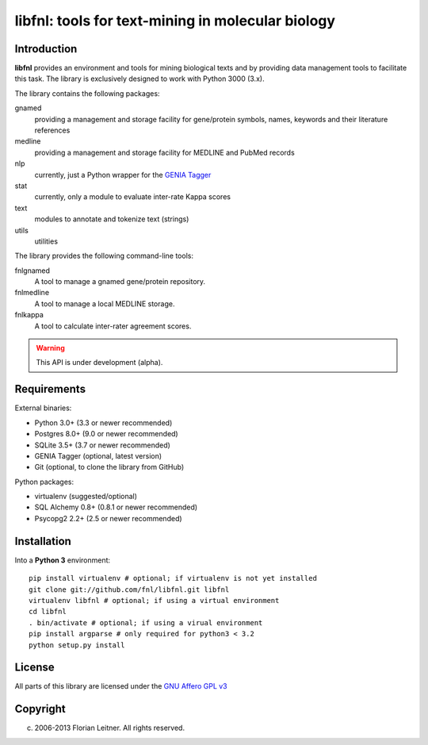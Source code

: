 ##################################################
libfnl: tools for text-mining in molecular biology
##################################################

Introduction
============

**libfnl** provides an environment and tools for mining biological texts and by
providing data management tools to facilitate this task. The library is
exclusively designed to work with Python 3000 (3.x).

The library contains the following packages:

gnamed
    providing a management and storage facility for gene/protein symbols,
    names, keywords and their literature references
medline
    providing a management and storage facility for MEDLINE and PubMed records
nlp
    currently, just a Python wrapper for the GENIA_ Tagger_
stat
    currently, only a module to evaluate inter-rate Kappa scores
text
    modules to annotate and tokenize text (strings)
utils
    utilities

The library provides the following command-line tools:

fnlgnamed
    A tool to manage a gnamed gene/protein repository.
fnlmedline
    A tool to manage a local MEDLINE storage.
fnlkappa
    A tool to calculate inter-rater agreement scores.

.. warning:: This API is under development (alpha).

.. _JSON: http://www.json.org
.. _GENIA: http://www-tsujii.is.s.u-tokyo.ac.jp/GENIA/home/wiki.cgi
.. _Tagger: http://www-tsujii.is.s.u-tokyo.ac.jp/GENIA/tagger/

Requirements
============

External binaries:

* Python 3.0+ (3.3 or newer recommended)
* Postgres 8.0+ (9.0 or newer recommended)
* SQLite 3.5+ (3.7 or newer recommended)
* GENIA Tagger (optional, latest version)
* Git (optional, to clone the library from GitHub)

Python packages:

* virtualenv (suggested/optional)
* SQL Alchemy 0.8+ (0.8.1 or newer recommended)
* Psycopg2 2.2+ (2.5 or newer recommended)

Installation
============

Into a **Python 3** environment::

    pip install virtualenv # optional; if virtualenv is not yet installed
    git clone git://github.com/fnl/libfnl.git libfnl
    virtualenv libfnl # optional; if using a virtual environment
    cd libfnl
    . bin/activate # optional; if using a virual environment
    pip install argparse # only required for python3 < 3.2
    python setup.py install

License
=======

All parts of this library are licensed under the `GNU Affero GPL v3`_

.. _GNU Affero GPL v3: http://www.gnu.org/licenses/agpl.html

Copyright
=========

(c) 2006-2013 Florian Leitner. All rights reserved.
